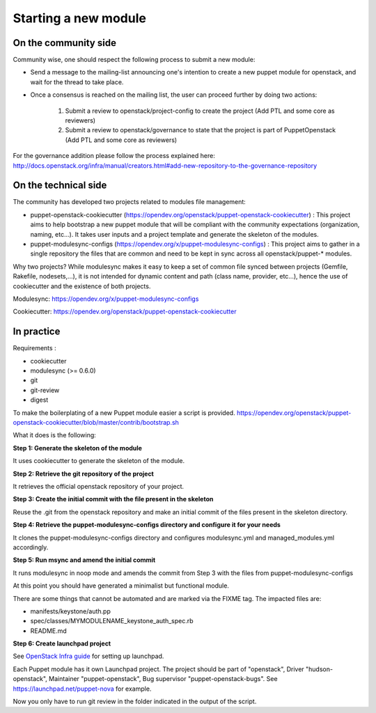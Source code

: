 =====================
Starting a new module
=====================

On the community side
=====================

Community wise, one should respect the following process to submit a new
module:

-  Send a message to the mailing-list announcing one's intention to create a
   new puppet module for openstack, and wait for the thread to take place.
-  Once a consensus is reached on the mailing list, the user can
   proceed further by doing two actions:

    #. Submit a review to openstack/project-config to create the
       project (Add PTL and some core as reviewers)
    #. Submit a review to openstack/governance to state that the project is
       part of PuppetOpenstack (Add PTL and some core as reviewers)

For the governance addition please follow the process explained here:
http://docs.openstack.org/infra/manual/creators.html#add-new-repository-to-the-governance-repository

On the technical side
=====================

The community has developed two projects related to modules file
management:

-  puppet-openstack-cookiecutter
   (https://opendev.org/openstack/puppet-openstack-cookiecutter) : This
   project aims to help bootstrap a new puppet module that will be
   compliant with the community expectations (organization, naming,
   etc...). It takes user inputs and a project template and generate the
   skeleton of the modules.
-  puppet-modulesync-configs
   (https://opendev.org/x/puppet-modulesync-configs) : This
   project aims to gather in a single repository the files that are
   common and need to be kept in sync across all openstack/puppet-\*
   modules.

Why two projects? While modulesync makes it easy to keep a set of common
file synced between projects (Gemfile, Rakefile, nodesets,...), it is
not intended for dynamic content and path (class name, provider,
etc...), hence the use of cookiecutter and the existence of both
projects.

Modulesync: https://opendev.org/x/puppet-modulesync-configs

Cookiecutter: https://opendev.org/openstack/puppet-openstack-cookiecutter

In practice
===========

Requirements :

-  cookiecutter
-  modulesync (>= 0.6.0)
-  git
-  git-review
-  digest

To make the boilerplating of a new Puppet module easier a script is
provided.
https://opendev.org/openstack/puppet-openstack-cookiecutter/blob/master/contrib/bootstrap.sh

What it does is the following:

**Step 1: Generate the skeleton of the module**

It uses cookiecutter to generate the skeleton of the module.

**Step 2: Retrieve the git repository of the project**

It retrieves the official openstack repository of your project.

**Step 3: Create the initial commit with the file present in the
skeleton**

Reuse the .git from the openstack repository and make an initial commit
of the files present in the skeleton directory.

**Step 4: Retrieve the puppet-modulesync-configs directory and configure
it for your needs**

It clones the puppet-modulesync-configs directory and configures
modulesync.yml and managed\_modules.yml accordingly.

**Step 5: Run msync and amend the initial commit**

It runs modulesync in noop mode and amends the commit from Step 3 with
the files from puppet-modulesync-configs

At this point you should have generated a minimalist but functional
module.

There are some things that cannot be automated and are marked via the
FIXME tag. The impacted files are:

-  manifests/keystone/auth.pp
-  spec/classes/MYMODULENAME\_keystone\_auth\_spec.rb
-  README.md

**Step 6: Create launchpad project**

See `OpenStack Infra guide <http://docs.openstack.org/infra/manual/creators.html#set-up-launchpad>`_
for setting up launchpad.

Each Puppet module has it own Launchpad project.
The project should be part of "openstack", Driver "hudson-openstack",
Maintainer "puppet-openstack", Bug supervisor "puppet-openstack-bugs".
See https://launchpad.net/puppet-nova for example.


Now you only have to run git review in the folder indicated in the
output of the script.
